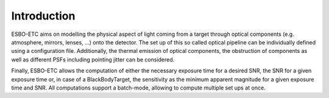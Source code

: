 ************
Introduction
************

ESBO-ETC aims on modelling the physical aspect of light coming from a target through optical components
(e.g. atmosphere, mirrors, lenses, ...) onto the detector. The set up of this so called optical pipeline can be
individually defined using a configuration file. Additionally, the thermal emission of optical components, the
obstruction of components as well as different PSFs including pointing jitter can be considered.

Finally, ESBO-ETC allows the computation of either the necessary exposure time for a desired SNR, the SNR for a given
exposure time or, in case of a BlackBodyTarget, the sensitivity as the minimum apparent magnitude for a given exposure
time and SNR. All computations support a batch-mode, allowing to compute multiple set ups at once.
